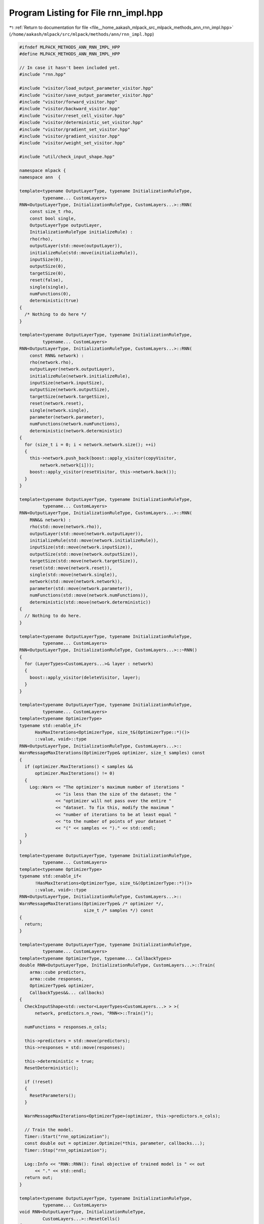 
.. _program_listing_file__home_aakash_mlpack_src_mlpack_methods_ann_rnn_impl.hpp:

Program Listing for File rnn_impl.hpp
=====================================

|exhale_lsh| :ref:`Return to documentation for file <file__home_aakash_mlpack_src_mlpack_methods_ann_rnn_impl.hpp>` (``/home/aakash/mlpack/src/mlpack/methods/ann/rnn_impl.hpp``)

.. |exhale_lsh| unicode:: U+021B0 .. UPWARDS ARROW WITH TIP LEFTWARDS

.. code-block:: cpp

   
   #ifndef MLPACK_METHODS_ANN_RNN_IMPL_HPP
   #define MLPACK_METHODS_ANN_RNN_IMPL_HPP
   
   // In case it hasn't been included yet.
   #include "rnn.hpp"
   
   #include "visitor/load_output_parameter_visitor.hpp"
   #include "visitor/save_output_parameter_visitor.hpp"
   #include "visitor/forward_visitor.hpp"
   #include "visitor/backward_visitor.hpp"
   #include "visitor/reset_cell_visitor.hpp"
   #include "visitor/deterministic_set_visitor.hpp"
   #include "visitor/gradient_set_visitor.hpp"
   #include "visitor/gradient_visitor.hpp"
   #include "visitor/weight_set_visitor.hpp"
   
   #include "util/check_input_shape.hpp"
   
   namespace mlpack {
   namespace ann  {
   
   template<typename OutputLayerType, typename InitializationRuleType,
            typename... CustomLayers>
   RNN<OutputLayerType, InitializationRuleType, CustomLayers...>::RNN(
       const size_t rho,
       const bool single,
       OutputLayerType outputLayer,
       InitializationRuleType initializeRule) :
       rho(rho),
       outputLayer(std::move(outputLayer)),
       initializeRule(std::move(initializeRule)),
       inputSize(0),
       outputSize(0),
       targetSize(0),
       reset(false),
       single(single),
       numFunctions(0),
       deterministic(true)
   {
     /* Nothing to do here */
   }
   
   template<typename OutputLayerType, typename InitializationRuleType,
            typename... CustomLayers>
   RNN<OutputLayerType, InitializationRuleType, CustomLayers...>::RNN(
       const RNN& network) :
       rho(network.rho),
       outputLayer(network.outputLayer),
       initializeRule(network.initializeRule),
       inputSize(network.inputSize),
       outputSize(network.outputSize),
       targetSize(network.targetSize),
       reset(network.reset),
       single(network.single),
       parameter(network.parameter),
       numFunctions(network.numFunctions),
       deterministic(network.deterministic)
   {
     for (size_t i = 0; i < network.network.size(); ++i)
     {
       this->network.push_back(boost::apply_visitor(copyVisitor,
           network.network[i]));
       boost::apply_visitor(resetVisitor, this->network.back());
     }
   }
   
   template<typename OutputLayerType, typename InitializationRuleType,
            typename... CustomLayers>
   RNN<OutputLayerType, InitializationRuleType, CustomLayers...>::RNN(
       RNN&& network) :
       rho(std::move(network.rho)),
       outputLayer(std::move(network.outputLayer)),
       initializeRule(std::move(network.initializeRule)),
       inputSize(std::move(network.inputSize)),
       outputSize(std::move(network.outputSize)),
       targetSize(std::move(network.targetSize)),
       reset(std::move(network.reset)),
       single(std::move(network.single)),
       network(std::move(network.network)),
       parameter(std::move(network.parameter)),
       numFunctions(std::move(network.numFunctions)),
       deterministic(std::move(network.deterministic))
   {
     // Nothing to do here.
   }
   
   template<typename OutputLayerType, typename InitializationRuleType,
            typename... CustomLayers>
   RNN<OutputLayerType, InitializationRuleType, CustomLayers...>::~RNN()
   {
     for (LayerTypes<CustomLayers...>& layer : network)
     {
       boost::apply_visitor(deleteVisitor, layer);
     }
   }
   
   template<typename OutputLayerType, typename InitializationRuleType,
            typename... CustomLayers>
   template<typename OptimizerType>
   typename std::enable_if<
         HasMaxIterations<OptimizerType, size_t&(OptimizerType::*)()>
         ::value, void>::type
   RNN<OutputLayerType, InitializationRuleType, CustomLayers...>::
   WarnMessageMaxIterations(OptimizerType& optimizer, size_t samples) const
   {
     if (optimizer.MaxIterations() < samples &&
         optimizer.MaxIterations() != 0)
     {
       Log::Warn << "The optimizer's maximum number of iterations "
                 << "is less than the size of the dataset; the "
                 << "optimizer will not pass over the entire "
                 << "dataset. To fix this, modify the maximum "
                 << "number of iterations to be at least equal "
                 << "to the number of points of your dataset "
                 << "(" << samples << ")." << std::endl;
     }
   }
   
   template<typename OutputLayerType, typename InitializationRuleType,
            typename... CustomLayers>
   template<typename OptimizerType>
   typename std::enable_if<
         !HasMaxIterations<OptimizerType, size_t&(OptimizerType::*)()>
         ::value, void>::type
   RNN<OutputLayerType, InitializationRuleType, CustomLayers...>::
   WarnMessageMaxIterations(OptimizerType& /* optimizer */,
                            size_t /* samples */) const
   {
     return;
   }
   
   template<typename OutputLayerType, typename InitializationRuleType,
            typename... CustomLayers>
   template<typename OptimizerType, typename... CallbackTypes>
   double RNN<OutputLayerType, InitializationRuleType, CustomLayers...>::Train(
       arma::cube predictors,
       arma::cube responses,
       OptimizerType& optimizer,
       CallbackTypes&&... callbacks)
   {
     CheckInputShape<std::vector<LayerTypes<CustomLayers...> > >(
         network, predictors.n_rows, "RNN<>::Train()");
   
     numFunctions = responses.n_cols;
   
     this->predictors = std::move(predictors);
     this->responses = std::move(responses);
   
     this->deterministic = true;
     ResetDeterministic();
   
     if (!reset)
     {
       ResetParameters();
     }
   
     WarnMessageMaxIterations<OptimizerType>(optimizer, this->predictors.n_cols);
   
     // Train the model.
     Timer::Start("rnn_optimization");
     const double out = optimizer.Optimize(*this, parameter, callbacks...);
     Timer::Stop("rnn_optimization");
   
     Log::Info << "RNN::RNN(): final objective of trained model is " << out
         << "." << std::endl;
     return out;
   }
   
   template<typename OutputLayerType, typename InitializationRuleType,
            typename... CustomLayers>
   void RNN<OutputLayerType, InitializationRuleType,
            CustomLayers...>::ResetCells()
   {
     for (size_t i = 1; i < network.size(); ++i)
     {
       boost::apply_visitor(ResetCellVisitor(rho), network[i]);
     }
   }
   
   template<typename OutputLayerType, typename InitializationRuleType,
            typename... CustomLayers>
   template<typename OptimizerType, typename... CallbackTypes>
   double RNN<OutputLayerType, InitializationRuleType, CustomLayers...>::Train(
       arma::cube predictors,
       arma::cube responses,
       CallbackTypes&&... callbacks)
   {
     CheckInputShape<std::vector<LayerTypes<CustomLayers...> > >(
         network, predictors.n_rows, "RNN<>::Train()");
   
     numFunctions = responses.n_cols;
   
     this->predictors = std::move(predictors);
     this->responses = std::move(responses);
   
     this->deterministic = true;
     ResetDeterministic();
   
     if (!reset)
     {
       ResetParameters();
     }
   
     OptimizerType optimizer;
   
     WarnMessageMaxIterations<OptimizerType>(optimizer, this->predictors.n_cols);
   
     // Train the model.
     Timer::Start("rnn_optimization");
     const double out = optimizer.Optimize(*this, parameter, callbacks...);
     Timer::Stop("rnn_optimization");
   
     Log::Info << "RNN::RNN(): final objective of trained model is " << out
         << "." << std::endl;
     return out;
   }
   
   template<typename OutputLayerType, typename InitializationRuleType,
            typename... CustomLayers>
   void RNN<OutputLayerType, InitializationRuleType, CustomLayers...>::Predict(
       arma::cube predictors, arma::cube& results, const size_t batchSize)
   {
     CheckInputShape<std::vector<LayerTypes<CustomLayers...> > >(
         network, predictors.n_rows, "RNN<>::Predict()");
   
     ResetCells();
   
     if (parameter.is_empty())
     {
       ResetParameters();
     }
   
     if (!deterministic)
     {
       deterministic = true;
       ResetDeterministic();
     }
   
     const size_t effectiveBatchSize = std::min(batchSize,
         size_t(predictors.n_cols));
   
     Forward(arma::mat(predictors.slice(0).colptr(0), predictors.n_rows,
         effectiveBatchSize, false, true));
     arma::mat resultsTemp = boost::apply_visitor(outputParameterVisitor,
         network.back());
   
     outputSize = resultsTemp.n_rows;
     results = arma::zeros<arma::cube>(outputSize, predictors.n_cols, rho);
     results.slice(0).submat(0, 0, results.n_rows - 1,
         effectiveBatchSize - 1) = resultsTemp;
   
     // Process in accordance with the given batch size.
     for (size_t begin = 0; begin < predictors.n_cols; begin += batchSize)
     {
       const size_t effectiveBatchSize = std::min(batchSize,
           size_t(predictors.n_cols - begin));
       for (size_t seqNum = !begin; seqNum < rho; ++seqNum)
       {
         Forward(arma::mat(predictors.slice(seqNum).colptr(begin),
             predictors.n_rows, effectiveBatchSize, false, true));
   
         results.slice(seqNum).submat(0, begin, results.n_rows - 1, begin +
             effectiveBatchSize - 1) = boost::apply_visitor(outputParameterVisitor,
             network.back());
       }
     }
   }
   
   template<typename OutputLayerType, typename InitializationRuleType,
            typename... CustomLayers>
   double RNN<OutputLayerType, InitializationRuleType, CustomLayers...>::Evaluate(
       const arma::mat& /* parameters */,
       const size_t begin,
       const size_t batchSize,
       const bool deterministic)
   {
     if (parameter.is_empty())
     {
       ResetParameters();
     }
   
     if (deterministic != this->deterministic)
     {
       this->deterministic = deterministic;
       ResetDeterministic();
     }
   
     if (!inputSize)
     {
       inputSize = predictors.n_rows;
       targetSize = responses.n_rows;
     }
     else if (targetSize == 0)
     {
       targetSize = responses.n_rows;
     }
   
     ResetCells();
   
     double performance = 0;
     size_t responseSeq = 0;
   
     for (size_t seqNum = 0; seqNum < rho; ++seqNum)
     {
       // Wrap a matrix around our data to avoid a copy.
       arma::mat stepData(predictors.slice(seqNum).colptr(begin),
           predictors.n_rows, batchSize, false, true);
       Forward(stepData);
       if (!single)
       {
         responseSeq = seqNum;
       }
   
       performance += outputLayer.Forward(boost::apply_visitor(
           outputParameterVisitor, network.back()),
           arma::mat(responses.slice(responseSeq).colptr(begin),
               responses.n_rows, batchSize, false, true));
     }
   
     if (outputSize == 0)
     {
       outputSize = boost::apply_visitor(outputParameterVisitor,
           network.back()).n_elem / batchSize;
     }
   
     return performance;
   }
   
   template<typename OutputLayerType, typename InitializationRuleType,
            typename... CustomLayers>
   double RNN<OutputLayerType, InitializationRuleType, CustomLayers...>::Evaluate(
       const arma::mat& parameters,
       const size_t begin,
       const size_t batchSize)
   {
     return Evaluate(parameters, begin, batchSize, true);
   }
   
   template<typename OutputLayerType, typename InitializationRuleType,
            typename... CustomLayers>
   template<typename GradType>
   double RNN<OutputLayerType, InitializationRuleType, CustomLayers...>::
   EvaluateWithGradient(const arma::mat& /* parameters */,
                        const size_t begin,
                        GradType& gradient,
                        const size_t batchSize)
   {
     // Initialize passed gradient.
     if (gradient.is_empty())
     {
       if (parameter.is_empty())
       {
         ResetParameters();
       }
   
       gradient = arma::zeros<arma::mat>(parameter.n_rows, parameter.n_cols);
     }
     else
     {
       gradient.zeros();
     }
   
     if (this->deterministic)
     {
       this->deterministic = false;
       ResetDeterministic();
     }
   
     if (!inputSize)
     {
       inputSize = predictors.n_rows;
       targetSize = responses.n_rows;
     }
     else if (targetSize == 0)
     {
       targetSize = responses.n_rows;
     }
   
     ResetCells();
   
     double performance = 0;
     size_t responseSeq = 0;
     const size_t effectiveRho = std::min(rho, size_t(responses.size()));
   
     for (size_t seqNum = 0; seqNum < effectiveRho; ++seqNum)
     {
       // Wrap a matrix around our data to avoid a copy.
       arma::mat stepData(predictors.slice(seqNum).colptr(begin),
           predictors.n_rows, batchSize, false, true);
       Forward(stepData);
       if (!single)
       {
         responseSeq = seqNum;
       }
   
       for (size_t l = 0; l < network.size(); ++l)
       {
         boost::apply_visitor(SaveOutputParameterVisitor(moduleOutputParameter),
             network[l]);
       }
   
       performance += outputLayer.Forward(boost::apply_visitor(
           outputParameterVisitor, network.back()),
           arma::mat(responses.slice(responseSeq).colptr(begin),
               responses.n_rows, batchSize, false, true));
     }
   
     if (outputSize == 0)
     {
       outputSize = boost::apply_visitor(outputParameterVisitor,
           network.back()).n_elem / batchSize;
     }
   
     // Initialize current/working gradient.
     if (currentGradient.is_empty())
     {
       currentGradient = arma::zeros<arma::mat>(parameter.n_rows,
           parameter.n_cols);
     }
   
     ResetGradients(currentGradient);
   
     for (size_t seqNum = 0; seqNum < effectiveRho; ++seqNum)
     {
       currentGradient.zeros();
       for (size_t l = 0; l < network.size(); ++l)
       {
         boost::apply_visitor(LoadOutputParameterVisitor(moduleOutputParameter),
             network[network.size() - 1 - l]);
       }
   
       if (single && seqNum > 0)
       {
         error.zeros();
       }
       else if (single && seqNum == 0)
       {
         outputLayer.Backward(boost::apply_visitor(
             outputParameterVisitor, network.back()),
             arma::mat(responses.slice(0).colptr(begin),
             responses.n_rows, batchSize, false, true), error);
       }
       else
       {
         outputLayer.Backward(boost::apply_visitor(
             outputParameterVisitor, network.back()),
             arma::mat(responses.slice(effectiveRho - seqNum - 1).colptr(begin),
             responses.n_rows, batchSize, false, true), error);
       }
   
       Backward();
       Gradient(
           arma::mat(predictors.slice(effectiveRho - seqNum - 1).colptr(begin),
           predictors.n_rows, batchSize, false, true));
       gradient += currentGradient;
     }
   
     return performance;
   }
   
   template<typename OutputLayerType, typename InitializationRuleType,
            typename... CustomLayers>
   void RNN<OutputLayerType, InitializationRuleType, CustomLayers...>::Gradient(
       const arma::mat& parameters,
       const size_t begin,
       arma::mat& gradient,
       const size_t batchSize)
   {
     this->EvaluateWithGradient(parameters, begin, gradient, batchSize);
   }
   
   template<typename OutputLayerType, typename InitializationRuleType,
            typename... CustomLayers>
   void RNN<OutputLayerType, InitializationRuleType, CustomLayers...>::Shuffle()
   {
     arma::cube newPredictors, newResponses;
     math::ShuffleData(predictors, responses, newPredictors, newResponses);
   
     predictors = std::move(newPredictors);
     responses = std::move(newResponses);
   }
   
   template<typename OutputLayerType, typename InitializationRuleType,
            typename... CustomLayers>
   void RNN<OutputLayerType, InitializationRuleType,
            CustomLayers...>::ResetParameters()
   {
     ResetDeterministic();
   
     // Reset the network parameter with the given initialization rule.
     NetworkInitialization<InitializationRuleType,
                           CustomLayers...> networkInit(initializeRule);
     networkInit.Initialize(network, parameter);
   
     reset = true;
   }
   
   template<typename OutputLayerType, typename InitializationRuleType,
            typename... CustomLayers>
   void RNN<OutputLayerType, InitializationRuleType, CustomLayers...>::Reset()
   {
     ResetParameters();
     ResetCells();
     currentGradient.zeros();
     ResetGradients(currentGradient);
   }
   
   template<typename OutputLayerType, typename InitializationRuleType,
            typename... CustomLayers>
   void RNN<OutputLayerType, InitializationRuleType,
            CustomLayers...>::ResetDeterministic()
   {
     DeterministicSetVisitor deterministicSetVisitor(deterministic);
     std::for_each(network.begin(), network.end(),
         boost::apply_visitor(deterministicSetVisitor));
   }
   
   template<typename OutputLayerType, typename InitializationRuleType,
            typename... CustomLayers>
   void RNN<OutputLayerType, InitializationRuleType,
            CustomLayers...>::ResetGradients(
       arma::mat& gradient)
   {
     size_t offset = 0;
     for (LayerTypes<CustomLayers...>& layer : network)
     {
       offset += boost::apply_visitor(GradientSetVisitor(gradient, offset), layer);
     }
   }
   
   template<typename OutputLayerType, typename InitializationRuleType,
            typename... CustomLayers>
   template<typename InputType>
   void RNN<OutputLayerType, InitializationRuleType,
            CustomLayers...>::Forward(const InputType& input)
   {
     boost::apply_visitor(ForwardVisitor(input,
         boost::apply_visitor(outputParameterVisitor, network.front())),
         network.front());
   
     for (size_t i = 1; i < network.size(); ++i)
     {
       boost::apply_visitor(ForwardVisitor(
           boost::apply_visitor(outputParameterVisitor, network[i - 1]),
           boost::apply_visitor(outputParameterVisitor, network[i])),
           network[i]);
     }
   }
   
   template<typename OutputLayerType, typename InitializationRuleType,
            typename... CustomLayers>
   void RNN<OutputLayerType, InitializationRuleType, CustomLayers...>::Backward()
   {
     boost::apply_visitor(BackwardVisitor(
           boost::apply_visitor(outputParameterVisitor, network.back()),
           error, boost::apply_visitor(deltaVisitor,
           network.back())), network.back());
   
     for (size_t i = 2; i < network.size(); ++i)
     {
       boost::apply_visitor(BackwardVisitor(
           boost::apply_visitor(outputParameterVisitor,
           network[network.size() - i]), boost::apply_visitor(
           deltaVisitor, network[network.size() - i + 1]),
           boost::apply_visitor(deltaVisitor, network[network.size() - i])),
           network[network.size() - i]);
     }
   }
   
   template<typename OutputLayerType, typename InitializationRuleType,
            typename... CustomLayers>
   template<typename InputType>
   void RNN<OutputLayerType, InitializationRuleType,
            CustomLayers...>::Gradient(const InputType& input)
   {
     boost::apply_visitor(GradientVisitor(input,
         boost::apply_visitor(deltaVisitor, network[1])), network.front());
   
     for (size_t i = 1; i < network.size() - 1; ++i)
     {
       boost::apply_visitor(GradientVisitor(
           boost::apply_visitor(outputParameterVisitor, network[i - 1]),
           boost::apply_visitor(deltaVisitor, network[i + 1])),
           network[i]);
     }
   }
   
   template<typename OutputLayerType, typename InitializationRuleType,
            typename... CustomLayers>
   template<typename Archive>
   void RNN<OutputLayerType, InitializationRuleType, CustomLayers...>::serialize(
       Archive& ar, const uint32_t /* version */)
   {
     ar(CEREAL_NVP(parameter));
     ar(CEREAL_NVP(rho));
     ar(CEREAL_NVP(single));
     ar(CEREAL_NVP(inputSize));
     ar(CEREAL_NVP(outputSize));
     ar(CEREAL_NVP(targetSize));
     ar(CEREAL_NVP(reset));
   
     if (cereal::is_loading<Archive>())
     {
       std::for_each(network.begin(), network.end(),
           boost::apply_visitor(deleteVisitor));
       network.clear();
     }
   
     ar(CEREAL_VECTOR_VARIANT_POINTER(network));
   
     // If we are loading, we need to initialize the weights.
     if (cereal::is_loading<Archive>())
     {
       size_t offset = 0;
       for (LayerTypes<CustomLayers...>& layer : network)
       {
         offset += boost::apply_visitor(WeightSetVisitor(parameter, offset),
             layer);
   
         boost::apply_visitor(resetVisitor, layer);
       }
   
       deterministic = true;
       ResetDeterministic();
     }
   }
   
   } // namespace ann
   } // namespace mlpack
   
   #endif
